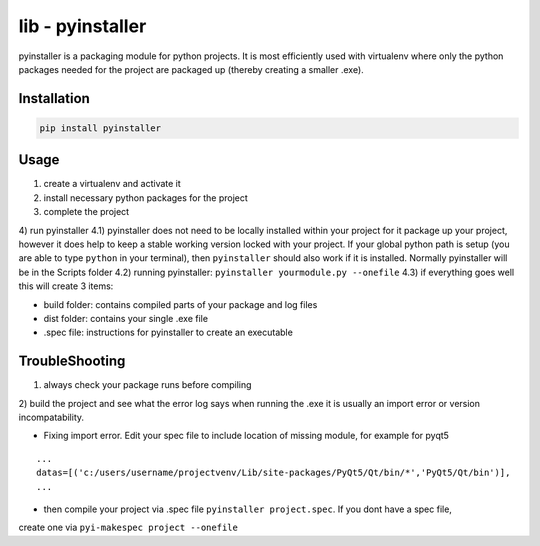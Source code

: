 lib - pyinstaller
=================
pyinstaller is a packaging module for python projects. It is most efficiently used
with virtualenv where only the python packages needed for the project are packaged
up (thereby creating a smaller .exe).

Installation
------------

.. code-block:: shell

    pip install pyinstaller

Usage
-----

1) create a virtualenv and activate it
2) install necessary python packages for the project
3) complete the project
4) run pyinstaller
4.1) pyinstaller does not need to be locally installed within your project for it package up your project,
however it does help to keep a stable working version locked with your project. If your global python path is
setup (you are able to type ``python`` in your terminal), then ``pyinstaller`` should also work if it is installed.
Normally pyinstaller will be in the Scripts folder
4.2) running pyinstaller: ``pyinstaller yourmodule.py --onefile``
4.3) if everything goes well this will create 3 items:

- build folder: contains compiled parts of your package and log files
- dist folder: contains your single .exe file
- .spec file: instructions for pyinstaller to create an executable


TroubleShooting
---------------

1) always check your package runs before compiling
2) build the project and see what the error log says when running the .exe
it is usually an import error or version incompatability.

- Fixing import error. Edit your spec file to include location of missing module, for example for pyqt5

::

    ...
    datas=[('c:/users/username/projectvenv/Lib/site-packages/PyQt5/Qt/bin/*','PyQt5/Qt/bin')],
    ...

- then compile your project via .spec file ``pyinstaller project.spec``. If you dont have a spec file,
create one via ``pyi-makespec project --onefile``
